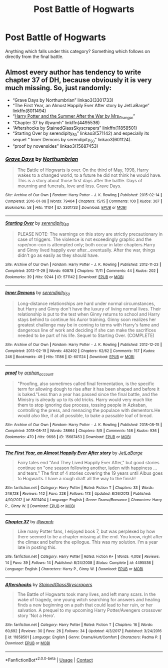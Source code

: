 #+TITLE: Post Battle of Hogwarts

* Post Battle of Hogwarts
:PROPERTIES:
:Author: ishscer98
:Score: 2
:DateUnix: 1608052663.0
:DateShort: 2020-Dec-15
:FlairText: Request
:END:
Anything which falls under this category? Something which follows on directly from the final battle.


** Almost every author has tendency to write chapter 37 of DH, because obviously it is very much missing. So, just randomly:

- “Grave Days by Northumbrian” linkao3(3301733)
- “The First Year, an Almost Happily Ever After story by JetLaBarge” linkffn(8011494)
- “[[https://harrypotterfanfiction.com/viewstory.php?psid=245803][Harry Potter and the Summer After the War by Mrs_Granger]]”
- “Chapter 37 by illjwamh” linkffn(4495536)
- “Aftershocks by StainedGlassSkyscrapers” linkffn(11858501)
- “Starting Over by serendipity_50” linkao3(571142) and especially its sequel “ Inner Demons by serendipity_50” linkao3(601124).
- “proof by novensides” linkao3(15687453)
:PROPERTIES:
:Author: ceplma
:Score: 1
:DateUnix: 1608053629.0
:DateShort: 2020-Dec-15
:END:

*** [[https://archiveofourown.org/works/3301733][*/Grave Days/*]] by [[https://www.archiveofourown.org/users/Northumbrian/pseuds/Northumbrian][/Northumbrian/]]

#+begin_quote
  The Battle of Hogwarts is over. On the third of May, 1998, Harry wakes to a changed world, to a future he did not think he would have. This is a story about those first days after the battle. Days of mourning and funerals, love and loss. Grave Days.
#+end_quote

^{/Site/:} ^{Archive} ^{of} ^{Our} ^{Own} ^{*|*} ^{/Fandom/:} ^{Harry} ^{Potter} ^{-} ^{J.} ^{K.} ^{Rowling} ^{*|*} ^{/Published/:} ^{2015-02-14} ^{*|*} ^{/Completed/:} ^{2016-01-08} ^{*|*} ^{/Words/:} ^{79404} ^{*|*} ^{/Chapters/:} ^{15/15} ^{*|*} ^{/Comments/:} ^{100} ^{*|*} ^{/Kudos/:} ^{307} ^{*|*} ^{/Bookmarks/:} ^{58} ^{*|*} ^{/Hits/:} ^{11104} ^{*|*} ^{/ID/:} ^{3301733} ^{*|*} ^{/Download/:} ^{[[https://archiveofourown.org/downloads/3301733/Grave%20Days.epub?updated_at=1493270704][EPUB]]} ^{or} ^{[[https://archiveofourown.org/downloads/3301733/Grave%20Days.mobi?updated_at=1493270704][MOBI]]}

--------------

[[https://archiveofourown.org/works/571142][*/Starting Over/*]] by [[https://www.archiveofourown.org/users/serendipity_50/pseuds/serendipity_50][/serendipity_50/]]

#+begin_quote
  PLEASE NOTE: The warnings on this story are strictly precautionary in case of triggers. The violence is not exceedingly graphic and the rape/non-con is attempted only; both occur in later chapters.Harry and Ginny lived happily ever after...eventually. After the war, things didn't go as easily as they should have.
#+end_quote

^{/Site/:} ^{Archive} ^{of} ^{Our} ^{Own} ^{*|*} ^{/Fandom/:} ^{Harry} ^{Potter} ^{-} ^{J.} ^{K.} ^{Rowling} ^{*|*} ^{/Published/:} ^{2012-11-23} ^{*|*} ^{/Completed/:} ^{2012-11-29} ^{*|*} ^{/Words/:} ^{60878} ^{*|*} ^{/Chapters/:} ^{11/11} ^{*|*} ^{/Comments/:} ^{44} ^{*|*} ^{/Kudos/:} ^{202} ^{*|*} ^{/Bookmarks/:} ^{39} ^{*|*} ^{/Hits/:} ^{9244} ^{*|*} ^{/ID/:} ^{571142} ^{*|*} ^{/Download/:} ^{[[https://archiveofourown.org/downloads/571142/Starting%20Over.epub?updated_at=1387599849][EPUB]]} ^{or} ^{[[https://archiveofourown.org/downloads/571142/Starting%20Over.mobi?updated_at=1387599849][MOBI]]}

--------------

[[https://archiveofourown.org/works/601124][*/Inner Demons/*]] by [[https://www.archiveofourown.org/users/serendipity_50/pseuds/serendipity_50][/serendipity_50/]]

#+begin_quote
  Long-distance relationships are hard under normal circumstances, but Harry and Ginny don't have the luxury of living normal lives. Their relationship is put to the test when Ginny returns to school and Harry stays behind to continue his Auror training. Ginny soon realizes her greatest challenge may be in coming to terms with Harry's fame and dangerous line of work and deciding if she can make the sacrifices needed to be part of his life. Sequel to Starting Over. (COMPLETE)
#+end_quote

^{/Site/:} ^{Archive} ^{of} ^{Our} ^{Own} ^{*|*} ^{/Fandom/:} ^{Harry} ^{Potter} ^{-} ^{J.} ^{K.} ^{Rowling} ^{*|*} ^{/Published/:} ^{2012-12-20} ^{*|*} ^{/Completed/:} ^{2013-02-19} ^{*|*} ^{/Words/:} ^{482492} ^{*|*} ^{/Chapters/:} ^{62/62} ^{*|*} ^{/Comments/:} ^{157} ^{*|*} ^{/Kudos/:} ^{246} ^{*|*} ^{/Bookmarks/:} ^{49} ^{*|*} ^{/Hits/:} ^{11186} ^{*|*} ^{/ID/:} ^{601124} ^{*|*} ^{/Download/:} ^{[[https://archiveofourown.org/downloads/601124/Inner%20Demons.epub?updated_at=1592359282][EPUB]]} ^{or} ^{[[https://archiveofourown.org/downloads/601124/Inner%20Demons.mobi?updated_at=1592359282][MOBI]]}

--------------

[[https://archiveofourown.org/works/15687453][*/proof/*]] by [[https://www.archiveofourown.org/users/orphan_account/pseuds/orphan_account][/orphan_account/]]

#+begin_quote
  "Proofing, also sometimes called final fermentation, is the specific term for allowing dough to rise after it has been shaped and before it is baked."Less than a year has passed since the final battle, and the Ministry is already up to its old tricks. Harry would very much like them to stop ignoring due process, tossing people in Azkaban, controlling the press, and menacing the populace with dementors.He would also like, if at all possible, to bake a passable loaf of bread.
#+end_quote

^{/Site/:} ^{Archive} ^{of} ^{Our} ^{Own} ^{*|*} ^{/Fandom/:} ^{Harry} ^{Potter} ^{-} ^{J.} ^{K.} ^{Rowling} ^{*|*} ^{/Published/:} ^{2018-08-15} ^{*|*} ^{/Completed/:} ^{2018-08-31} ^{*|*} ^{/Words/:} ^{28664} ^{*|*} ^{/Chapters/:} ^{5/5} ^{*|*} ^{/Comments/:} ^{146} ^{*|*} ^{/Kudos/:} ^{936} ^{*|*} ^{/Bookmarks/:} ^{470} ^{*|*} ^{/Hits/:} ^{9698} ^{*|*} ^{/ID/:} ^{15687453} ^{*|*} ^{/Download/:} ^{[[https://archiveofourown.org/downloads/15687453/proof.epub?updated_at=1595197544][EPUB]]} ^{or} ^{[[https://archiveofourown.org/downloads/15687453/proof.mobi?updated_at=1595197544][MOBI]]}

--------------

[[https://www.fanfiction.net/s/8011494/1/][*/The First Year, an Almost Happily Ever After story/*]] by [[https://www.fanfiction.net/u/3405415/JetLaBarge][/JetLaBarge/]]

#+begin_quote
  Fairy tales end "And They Lived Happily Ever After," but good stories continue on "one season following another, laden with happiness ... and tears." The first of 4 stories covering the 19 years until Albus goes to Hogwarts. I have a rough draft all the way to the finish!
#+end_quote

^{/Site/:} ^{fanfiction.net} ^{*|*} ^{/Category/:} ^{Harry} ^{Potter} ^{*|*} ^{/Rated/:} ^{Fiction} ^{T} ^{*|*} ^{/Chapters/:} ^{33} ^{*|*} ^{/Words/:} ^{246,128} ^{*|*} ^{/Reviews/:} ^{142} ^{*|*} ^{/Favs/:} ^{228} ^{*|*} ^{/Follows/:} ^{173} ^{*|*} ^{/Updated/:} ^{8/26/2013} ^{*|*} ^{/Published/:} ^{4/10/2012} ^{*|*} ^{/id/:} ^{8011494} ^{*|*} ^{/Language/:} ^{English} ^{*|*} ^{/Genre/:} ^{Drama/Romance} ^{*|*} ^{/Characters/:} ^{Harry} ^{P.,} ^{Ginny} ^{W.} ^{*|*} ^{/Download/:} ^{[[http://www.ff2ebook.com/old/ffn-bot/index.php?id=8011494&source=ff&filetype=epub][EPUB]]} ^{or} ^{[[http://www.ff2ebook.com/old/ffn-bot/index.php?id=8011494&source=ff&filetype=mobi][MOBI]]}

--------------

[[https://www.fanfiction.net/s/4495536/1/][*/Chapter 37/*]] by [[https://www.fanfiction.net/u/67654/illjwamh][/illjwamh/]]

#+begin_quote
  Like many Potter fans, I enjoyed book 7, but was perplexed by how there seemed to be a chapter missing at the end. You know, right after the climax and before the epilogue. This was my solution. I'm a year late in posting this.
#+end_quote

^{/Site/:} ^{fanfiction.net} ^{*|*} ^{/Category/:} ^{Harry} ^{Potter} ^{*|*} ^{/Rated/:} ^{Fiction} ^{K+} ^{*|*} ^{/Words/:} ^{4,008} ^{*|*} ^{/Reviews/:} ^{14} ^{*|*} ^{/Favs/:} ^{39} ^{*|*} ^{/Follows/:} ^{14} ^{*|*} ^{/Published/:} ^{8/24/2008} ^{*|*} ^{/Status/:} ^{Complete} ^{*|*} ^{/id/:} ^{4495536} ^{*|*} ^{/Language/:} ^{English} ^{*|*} ^{/Characters/:} ^{Harry} ^{P.,} ^{Ginny} ^{W.} ^{*|*} ^{/Download/:} ^{[[http://www.ff2ebook.com/old/ffn-bot/index.php?id=4495536&source=ff&filetype=epub][EPUB]]} ^{or} ^{[[http://www.ff2ebook.com/old/ffn-bot/index.php?id=4495536&source=ff&filetype=mobi][MOBI]]}

--------------

[[https://www.fanfiction.net/s/11858501/1/][*/Aftershocks/*]] by [[https://www.fanfiction.net/u/5668301/StainedGlassSkyscrapers][/StainedGlassSkyscrapers/]]

#+begin_quote
  The Battle of Hogwarts took many lives, and left many scars. In the wake of tragedy, one young witch searching for answers and healing finds a new beginning on a path that could lead to her ruin, or her salvation. A prequel to my upcoming Harry Potter/Avengers crossover story 'Not a Hero'.
#+end_quote

^{/Site/:} ^{fanfiction.net} ^{*|*} ^{/Category/:} ^{Harry} ^{Potter} ^{*|*} ^{/Rated/:} ^{Fiction} ^{T} ^{*|*} ^{/Chapters/:} ^{16} ^{*|*} ^{/Words/:} ^{60,692} ^{*|*} ^{/Reviews/:} ^{30} ^{*|*} ^{/Favs/:} ^{26} ^{*|*} ^{/Follows/:} ^{34} ^{*|*} ^{/Updated/:} ^{4/3/2017} ^{*|*} ^{/Published/:} ^{3/24/2016} ^{*|*} ^{/id/:} ^{11858501} ^{*|*} ^{/Language/:} ^{English} ^{*|*} ^{/Genre/:} ^{Drama/Hurt/Comfort} ^{*|*} ^{/Characters/:} ^{Padma} ^{P.} ^{*|*} ^{/Download/:} ^{[[http://www.ff2ebook.com/old/ffn-bot/index.php?id=11858501&source=ff&filetype=epub][EPUB]]} ^{or} ^{[[http://www.ff2ebook.com/old/ffn-bot/index.php?id=11858501&source=ff&filetype=mobi][MOBI]]}

--------------

*FanfictionBot*^{2.0.0-beta} | [[https://github.com/FanfictionBot/reddit-ffn-bot/wiki/Usage][Usage]] | [[https://www.reddit.com/message/compose?to=tusing][Contact]]
:PROPERTIES:
:Author: FanfictionBot
:Score: 1
:DateUnix: 1608053663.0
:DateShort: 2020-Dec-15
:END:
